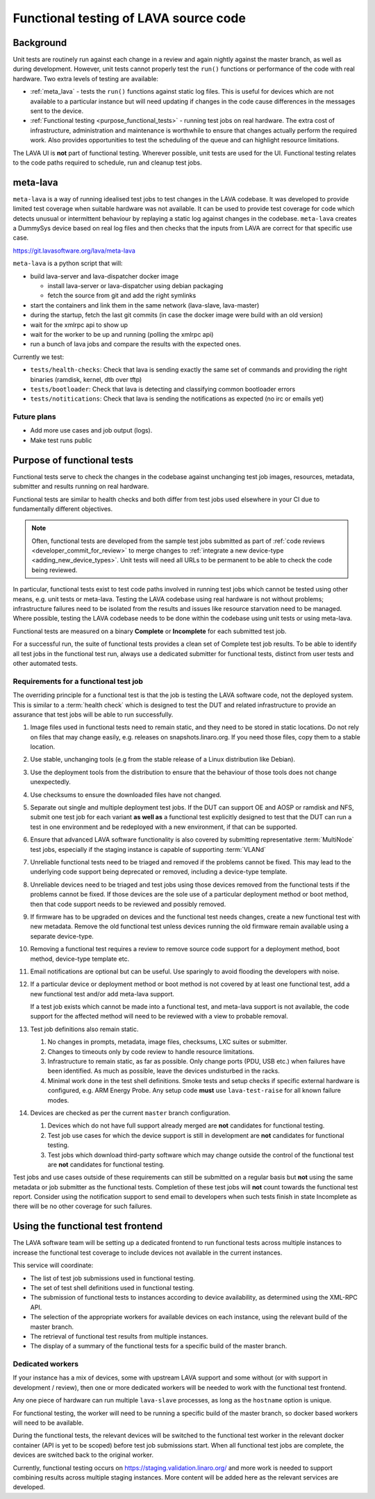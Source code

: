 .. index:: functional testing

.. _functional_testing:

Functional testing of LAVA source code
######################################

Background
**********

Unit tests are routinely run against each change in a review and again
nightly against the master branch, as well as during development.
However, unit tests cannot properly test the ``run()`` functions or
performance of the code with real hardware. Two extra levels of testing
are available:

* :ref:`meta_lava` - tests the ``run()`` functions against static log
  files. This is useful for devices which are not available to a
  particular instance but will need updating if changes in the code
  cause differences in the messages sent to the device.

* :ref:`Functional testing <purpose_functional_tests>` - running test
  jobs on real hardware. The extra cost of infrastructure,
  administration and maintenance is worthwhile to ensure that changes
  actually perform the required work. Also provides opportunities to
  test the scheduling of the queue and can highlight resource
  limitations.

The LAVA UI is **not** part of functional testing. Wherever possible,
unit tests are used for the UI. Functional testing relates to the code
paths required to schedule, run and cleanup test jobs.

.. index:: meta-lava

.. _meta_lava:

meta-lava
*********

``meta-lava`` is a way of running idealised test jobs to test changes
in the LAVA codebase. It was developed to provide limited test coverage
when suitable hardware was not available. It can be used to provide
test coverage for code which detects unusual or intermittent behaviour
by replaying a static log against changes in the codebase.
``meta-lava`` creates a DummySys device based on real log files and
then checks that the inputs from LAVA are correct for that specific use
case.

https://git.lavasoftware.org/lava/meta-lava

``meta-lava`` is a python script that will:

* build lava-server and lava-dispatcher docker image

  * install lava-server or lava-dispatcher using debian packaging

  * fetch the source from git and add the right symlinks

* start the containers and link them in the same network (lava-slave,
  lava-master)

* during the startup, fetch the last git commits (in case the docker
  image were build with an old version)

* wait for the xmlrpc api to show up

* wait for the worker to be up and running (polling the xmlrpc api)

* run a bunch of lava jobs and compare the results with the expected
  ones.

Currently we test:

* ``tests/health-checks``: Check that lava is sending exactly the same
  set of commands and providing the right binaries (ramdisk, kernel,
  dtb over tftp)

* ``tests/bootloader``: Check that lava is detecting and classifying
  common bootloader errors

* ``tests/notitications``: Check that lava is sending the notifications
  as expected (no irc or emails yet)

Future plans
============

* Add more use cases and job output (logs).

* Make test runs public

.. _purpose_functional_tests:

Purpose of functional tests
***************************

Functional tests serve to check the changes in the codebase against
unchanging test job images, resources, metadata, submitter and results
running on real hardware.

Functional tests are similar to health checks and both differ from test
jobs used elsewhere in your CI due to fundamentally different
objectives.

.. note:: Often, functional tests are developed from the sample test
   jobs submitted as part of :ref:`code reviews
   <developer_commit_for_review>` to merge changes to :ref:`integrate a
   new device-type <adding_new_device_types>`. Unit tests will need all
   URLs to be permanent to be able to check the code being reviewed.

In particular, functional tests exist to test code paths involved in
running test jobs which cannot be tested using other means, e.g. unit
tests or meta-lava. Testing the LAVA codebase using real hardware is
not without problems; infrastructure failures need to be isolated from
the results and issues like resource starvation need to be managed.
Where possible, testing the LAVA codebase needs to be done within the
codebase using unit tests or using meta-lava.

Functional tests are measured on a binary **Complete** or
**Incomplete** for each submitted test job.

For a successful run, the suite of functional tests provides a clean
set of Complete test job results. To be able to identify all test jobs
in the functional test run, always use a dedicated submitter for
functional tests, distinct from user tests and other automated tests.

.. _functional_requirements:

Requirements for a functional test job
======================================

The overriding principle for a functional test is that the job is
testing the LAVA software code, not the deployed system. This is
similar to a :term:`health check` which is designed to test the DUT and
related infrastructure to provide an assurance that test jobs will be
able to run successfully.

#. Image files used in functional tests need to remain static, and they
   need to be stored in static locations. Do not rely on files that may
   change easily, e.g. releases on snapshots.linaro.org. If you need
   those files, copy them to a stable location.

#. Use stable, unchanging tools (e.g from the stable release of a Linux
   distribution like Debian).

#. Use the deployment tools from the distribution to ensure that the
   behaviour of those tools does not change unexpectedly.

#. Use checksums to ensure the downloaded files have not changed.

#. Separate out single and multiple deployment test jobs. If the DUT
   can support OE and AOSP or ramdisk and NFS, submit one test job for
   each variant **as well as** a functional test explicitly designed to
   test that the DUT can run a test in one environment and be
   redeployed with a new environment, if that can be supported.

#. Ensure that advanced LAVA software functionality is also covered by
   submitting representative :term:`MultiNode` test jobs, especially if
   the staging instance is capable of supporting :term:`VLANd`

#. Unreliable functional tests need to be triaged and removed if the
   problems cannot be fixed. This may lead to the underlying code
   support being deprecated or removed, including a device-type
   template.

#. Unreliable devices need to be triaged and test jobs using those
   devices removed from the functional tests if the problems cannot be
   fixed. If those devices are the sole use of a particular deployment
   method or boot method, then that code support needs to be reviewed
   and possibly removed.

#. If firmware has to be upgraded on devices and the functional test
   needs changes, create a new functional test with new metadata.
   Remove the old functional test unless devices running the old
   firmware remain available using a separate device-type.

#. Removing a functional test requires a review to remove source code
   support for a deployment method, boot method, device-type template
   etc.

#. Email notifications are optional but can be useful. Use sparingly
   to avoid flooding the developers with noise.

#. If a particular device or deployment method or boot method is not
   covered by at least one functional test, add a new functional test
   and/or add meta-lava support.

   If a test job exists which cannot be made into a functional test,
   and meta-lava support is not available, the code support for the
   affected method will need to be reviewed with a view to probable
   removal.

#. Test job definitions also remain static.

   #. No changes in prompts, metadata, image files, checksums, LXC
      suites or submitter.

   #. Changes to timeouts only by code review to handle resource
      limitations.

   #. Infrastructure to remain static, as far as possible. Only change
      ports (PDU, USB etc.) when failures have been identified. As much
      as possible, leave the devices undisturbed in the racks.

   #. Minimal work done in the test shell definitions. Smoke tests and
      setup checks if specific external hardware is configured, e.g.
      ARM Energy Probe. Any setup code **must** use ``lava-test-raise``
      for all known failure modes.

#. Devices are checked as per the current ``master`` branch
   configuration.

   #. Devices which do not have full support already merged are **not**
      candidates for functional testing.

   #. Test job use cases for which the device support is still in
      development are **not** candidates for functional testing.

   #. Test jobs which download third-party software which may change
      outside the control of the functional test are **not** candidates
      for functional testing.

Test jobs and use cases outside of these requirements can still be
submitted on a regular basis but **not** using the same metadata or
job submitter as the functional tests. Completion of these test jobs
will **not** count towards the functional test report. Consider using
the notification support to send email to developers when such tests
finish in state Incomplete as there will be no other coverage for
such failures.

.. seealso:: :ref:`change_one_thing`

Using the functional test frontend
**********************************

The LAVA software team will be setting up a dedicated frontend to run
functional tests across multiple instances to increase the functional
test coverage to include devices not available in the current
instances.

This service will coordinate:

* The list of test job submissions used in functional testing.

* The set of test shell definitions used in functional testing.

* The submission of functional tests to instances according to device
  availability, as determined using the XML-RPC API.

* The selection of the appropriate workers for available devices on
  each instance, using the relevant build of the master branch.

* The retrieval of functional test results from multiple instances.

* The display of a summary of the functional tests for a specific
  build of the master branch.

Dedicated workers
=================

If your instance has a mix of devices, some with upstream LAVA support
and some without (or with support in development / review), then one or
more dedicated workers will be needed to work with the functional test
frontend.

Any one piece of hardware can run multiple ``lava-slave`` processes, as
long as the ``hostname`` option is unique.

For functional testing, the worker will need to be running a specific
build of the master branch, so docker based workers will need to be
available.

During the functional tests, the relevant devices will be switched to
the functional test worker in the relevant docker container (API is yet
to be scoped) before test job submissions start. When all functional
test jobs are complete, the devices are switched back to the original
worker.

Currently, functional testing occurs on
https://staging.validation.linaro.org/ and more work is needed to
support combining results across multiple staging instances. More
content will be added here as the relevant services are developed.
